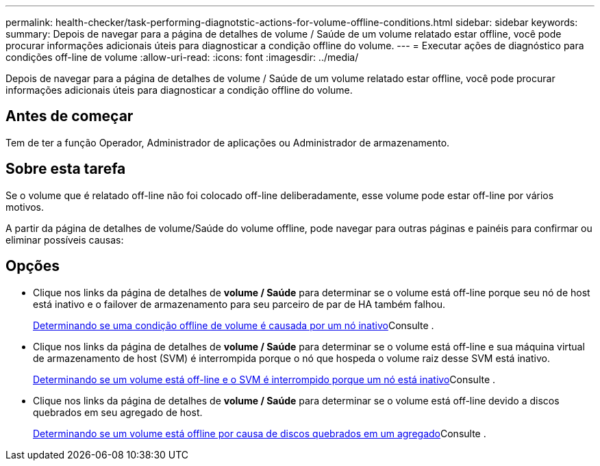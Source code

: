 ---
permalink: health-checker/task-performing-diagnotstic-actions-for-volume-offline-conditions.html 
sidebar: sidebar 
keywords:  
summary: Depois de navegar para a página de detalhes de volume / Saúde de um volume relatado estar offline, você pode procurar informações adicionais úteis para diagnosticar a condição offline do volume. 
---
= Executar ações de diagnóstico para condições off-line de volume
:allow-uri-read: 
:icons: font
:imagesdir: ../media/


[role="lead"]
Depois de navegar para a página de detalhes de volume / Saúde de um volume relatado estar offline, você pode procurar informações adicionais úteis para diagnosticar a condição offline do volume.



== Antes de começar

Tem de ter a função Operador, Administrador de aplicações ou Administrador de armazenamento.



== Sobre esta tarefa

Se o volume que é relatado off-line não foi colocado off-line deliberadamente, esse volume pode estar off-line por vários motivos.

A partir da página de detalhes de volume/Saúde do volume offline, pode navegar para outras páginas e painéis para confirmar ou eliminar possíveis causas:



== Opções

* Clique nos links da página de detalhes de *volume / Saúde* para determinar se o volume está off-line porque seu nó de host está inativo e o failover de armazenamento para seu parceiro de par de HA também falhou.
+
xref:task-determining-if-a-volume-offline-condition-is-caused-by-a-down-cluster-node.adoc[Determinando se uma condição offline de volume é causada por um nó inativo]Consulte .

* Clique nos links da página de detalhes de *volume / Saúde* para determinar se o volume está off-line e sua máquina virtual de armazenamento de host (SVM) é interrompida porque o nó que hospeda o volume raiz desse SVM está inativo.
+
xref:task-determining-if-a-volume-is-offline-and-its-svm-is-stopped-because-a-cluster-node-is-down.adoc[Determinando se um volume está off-line e o SVM é interrompido porque um nó está inativo]Consulte .

* Clique nos links da página de detalhes de *volume / Saúde* para determinar se o volume está off-line devido a discos quebrados em seu agregado de host.
+
xref:task-determining-if-a-volume-is-offline-because-of-broken-disks-in-an-aggregate.adoc[Determinando se um volume está offline por causa de discos quebrados em um agregado]Consulte .



